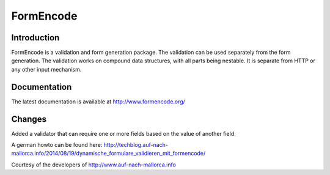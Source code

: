 FormEncode
==========

.. image:: https://secure.travis-ci.org/formencode/formencode.png?branch=master
   :target: https://travis-ci.org/formencode/formencode
   :alt: Travis CI continuous integration status


Introduction
------------

FormEncode is a validation and form generation package.  The
validation can be used separately from the form generation.  The
validation works on compound data structures, with all parts being
nestable.  It is separate from HTTP or any other input mechanism.


Documentation
-------------

The latest documentation is available at http://www.formencode.org/

Changes
-------

Added a validator that can require one or more fields based on the value of another field.

A german howto can be found here: http://techblog.auf-nach-mallorca.info/2014/08/19/dynamische_formulare_validieren_mit_formencode/

Courtesy of the developers of http://www.auf-nach-mallorca.info
